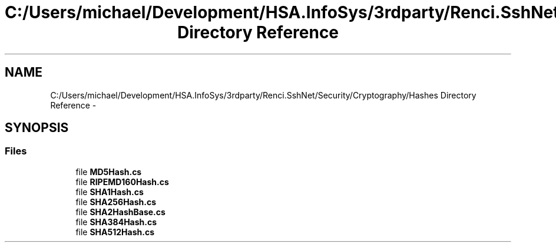 .TH "C:/Users/michael/Development/HSA.InfoSys/3rdparty/Renci.SshNet/Security/Cryptography/Hashes Directory Reference" 3 "Fri Jul 5 2013" "Version 1.0" "HSA.InfoSys" \" -*- nroff -*-
.ad l
.nh
.SH NAME
C:/Users/michael/Development/HSA.InfoSys/3rdparty/Renci.SshNet/Security/Cryptography/Hashes Directory Reference \- 
.SH SYNOPSIS
.br
.PP
.SS "Files"

.in +1c
.ti -1c
.RI "file \fBMD5Hash\&.cs\fP"
.br
.ti -1c
.RI "file \fBRIPEMD160Hash\&.cs\fP"
.br
.ti -1c
.RI "file \fBSHA1Hash\&.cs\fP"
.br
.ti -1c
.RI "file \fBSHA256Hash\&.cs\fP"
.br
.ti -1c
.RI "file \fBSHA2HashBase\&.cs\fP"
.br
.ti -1c
.RI "file \fBSHA384Hash\&.cs\fP"
.br
.ti -1c
.RI "file \fBSHA512Hash\&.cs\fP"
.br
.in -1c
